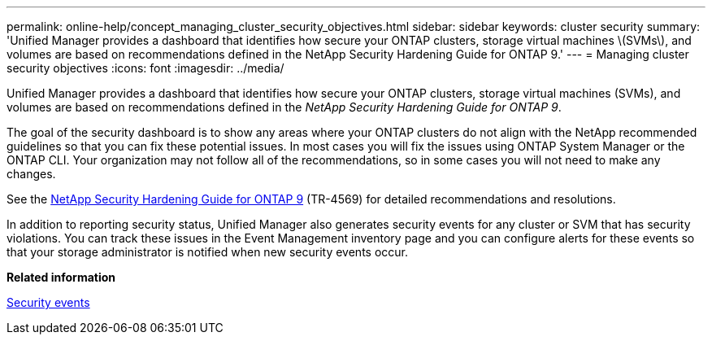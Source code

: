 ---
permalink: online-help/concept_managing_cluster_security_objectives.html
sidebar: sidebar
keywords: cluster security
summary: 'Unified Manager provides a dashboard that identifies how secure your ONTAP clusters, storage virtual machines \(SVMs\), and volumes are based on recommendations defined in the NetApp Security Hardening Guide for ONTAP 9.'
---
= Managing cluster security objectives
:icons: font
:imagesdir: ../media/

[.lead]
Unified Manager provides a dashboard that identifies how secure your ONTAP clusters, storage virtual machines (SVMs), and volumes are based on recommendations defined in the _NetApp Security Hardening Guide for ONTAP 9_.

The goal of the security dashboard is to show any areas where your ONTAP clusters do not align with the NetApp recommended guidelines so that you can fix these potential issues. In most cases you will fix the issues using ONTAP System Manager or the ONTAP CLI. Your organization may not follow all of the recommendations, so in some cases you will not need to make any changes.

See the http://www.netapp.com/us/media/tr-4569.pdf[NetApp Security Hardening Guide for ONTAP 9] (TR-4569) for detailed recommendations and resolutions.

In addition to reporting security status, Unified Manager also generates security events for any cluster or SVM that has security violations. You can track these issues in the Event Management inventory page and you can configure alerts for these events so that your storage administrator is notified when new security events occur.

*Related information*

xref:reference_security_events.adoc[Security events]

